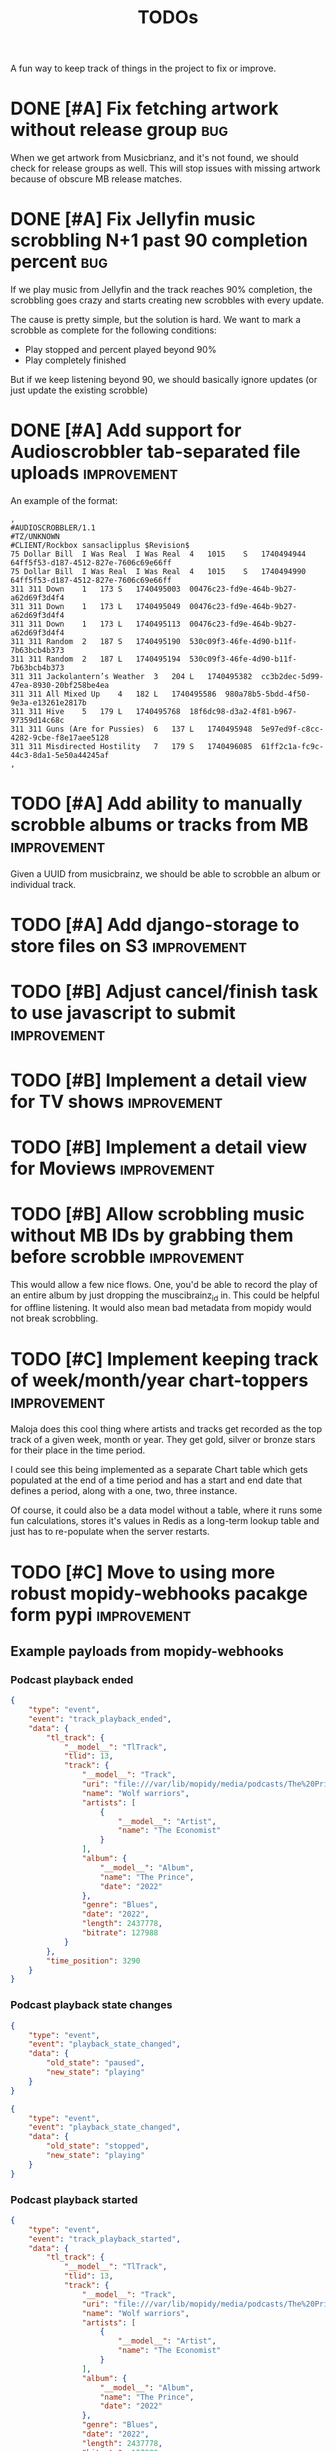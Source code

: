 #+title: TODOs

A fun way to keep track of things in the project to fix or improve.

* DONE [#A] Fix fetching artwork without release group :bug:
CLOSED: [2023-01-29 Sun 14:27]

When we get artwork from Musicbrianz, and it's not found, we should check for
release groups as well. This will stop issues with missing artwork because of
obscure MB release matches.

* DONE [#A] Fix Jellyfin music scrobbling N+1 past 90 completion percent :bug:
CLOSED: [2023-01-30 Mon 18:31]
:LOGBOOK:
CLOCK: [2023-01-30 Mon 18:00]--[2023-01-30 Mon 18:31] =>  0:31
:END:

If we play music from Jellyfin and the track reaches 90% completion, the
scrobbling goes crazy and starts creating new scrobbles with every update.

The cause is pretty simple, but the solution is hard. We want to mark a scrobble
as complete for the following conditions:

- Play stopped and percent played beyond 90%
- Play completely finished

But if we keep listening beyond 90, we should basically ignore updates (or just
update the existing scrobble)
* DONE [#A] Add support for Audioscrobbler tab-separated file uploads :improvement:
CLOSED: [2023-02-03 Fri 16:52]

An example of the format:
#+begin_src csv
,
#AUDIOSCROBBLER/1.1
#TZ/UNKNOWN
#CLIENT/Rockbox sansaclipplus $Revision$
75 Dollar Bill	I Was Real	I Was Real	4	1015	S	1740494944	64ff5f53-d187-4512-827e-7606c69e66ff
75 Dollar Bill	I Was Real	I Was Real	4	1015	S	1740494990	64ff5f53-d187-4512-827e-7606c69e66ff
311	311	Down	1	173	S	1740495003	00476c23-fd9e-464b-9b27-a62d69f3d4f4
311	311	Down	1	173	L	1740495049	00476c23-fd9e-464b-9b27-a62d69f3d4f4
311	311	Down	1	173	L	1740495113	00476c23-fd9e-464b-9b27-a62d69f3d4f4
311	311	Random	2	187	S	1740495190	530c09f3-46fe-4d90-b11f-7b63bcb4b373
311	311	Random	2	187	L	1740495194	530c09f3-46fe-4d90-b11f-7b63bcb4b373
311	311	Jackolantern’s Weather	3	204	L	1740495382	cc3b2dec-5d99-47ea-8930-20bf258be4ea
311	311	All Mixed Up	4	182	L	1740495586	980a78b5-5bdd-4f50-9e3a-e13261e2817b
311	311	Hive	5	179	L	1740495768	18f6dc98-d3a2-4f81-b967-97359d14c68c
311	311	Guns (Are for Pussies)	6	137	L	1740495948	5e97ed9f-c8cc-4282-9cbe-f8e17aee5128
311	311	Misdirected Hostility	7	179	S	1740496085	61ff2c1a-fc9c-44c3-8da1-5e50a44245af
,
#+end_src
* TODO [#A] Add ability to manually scrobble albums or tracks from MB :improvement:

Given a UUID from musicbrainz, we should be able to scrobble an album or
individual track.

* TODO [#A] Add django-storage to store files on S3 :improvement:
* TODO [#B] Adjust cancel/finish task to use javascript to submit :improvement:
* TODO [#B] Implement a detail view for TV shows :improvement:
* TODO [#B] Implement a detail view for Moviews :improvement:
* TODO [#B] Allow scrobbling music without MB IDs by grabbing them before scrobble :improvement:

This would allow a few nice flows. One, you'd be able to record the play of an
entire album by just dropping the muscibrainz_id in. This could be helpful for
offline listening. It would also mean bad metadata from mopidy would not break
scrobbling.
* TODO [#C] Implement keeping track of week/month/year chart-toppers :improvement:
:LOGBOOK:
CLOCK: [2023-01-30 Mon 16:30]--[2023-01-30 Mon 18:00] =>  1:30
:END:

Maloja does this cool thing where artists and tracks get recorded as the top
track of a given week, month or year. They get gold, silver or bronze stars for
their place in the time period.

I could see this being implemented as a separate Chart table which gets
populated at the end of a time period and has a start and end date that defines
a period, along with a one, two, three instance.

Of course, it could also be a data model without a table, where it runs some fun
calculations, stores it's values in Redis as a long-term lookup table and just
has to re-populate when the server restarts.
* TODO [#C] Move to using more robust mopidy-webhooks pacakge form pypi :improvement:
** Example payloads from mopidy-webhooks
*** Podcast playback ended
#+begin_src json
{
    "type": "event",
    "event": "track_playback_ended",
    "data": {
        "tl_track": {
            "__model__": "TlTrack",
            "tlid": 13,
            "track": {
                "__model__": "Track",
                "uri": "file:///var/lib/mopidy/media/podcasts/The%20Prince/2022-09-28-Wolf-warriors.mp3",
                "name": "Wolf warriors",
                "artists": [
                    {
                        "__model__": "Artist",
                        "name": "The Economist"
                    }
                ],
                "album": {
                    "__model__": "Album",
                    "name": "The Prince",
                    "date": "2022"
                },
                "genre": "Blues",
                "date": "2022",
                "length": 2437778,
                "bitrate": 127988
            }
        },
        "time_position": 3290
    }
}
#+end_src
*** Podcast playback state changes
#+begin_src json
{
    "type": "event",
    "event": "playback_state_changed",
    "data": {
        "old_state": "paused",
        "new_state": "playing"
    }
}
#+end_src

#+begin_src json
{
    "type": "event",
    "event": "playback_state_changed",
    "data": {
        "old_state": "stopped",
        "new_state": "playing"
    }
}
#+end_src
*** Podcast playback started
#+begin_src json
{
    "type": "event",
    "event": "track_playback_started",
    "data": {
        "tl_track": {
            "__model__": "TlTrack",
            "tlid": 13,
            "track": {
                "__model__": "Track",
                "uri": "file:///var/lib/mopidy/media/podcasts/The%20Prince/2022-09-28-Wolf-warriors.mp3",
                "name": "Wolf warriors",
                "artists": [
                    {
                        "__model__": "Artist",
                        "name": "The Economist"
                    }
                ],
                "album": {
                    "__model__": "Album",
                    "name": "The Prince",
                    "date": "2022"
                },
                "genre": "Blues",
                "date": "2022",
                "length": 2437778,
                "bitrate": 127988
            }
        }
    }
}
#+end_src
*** Podcast playback paused
#+begin_src  json
{
    "type": "status",
    "data": {
        "state": "paused",
        "current_track": {
            "__model__": "Track",
            "uri": "file:///var/lib/mopidy/media/podcasts/The%20Prince/2022-09-28-Wolf-warriors.mp3",
            "name": "Wolf warriors",
            "artists": [
                {
                    "__model__": "Artist",
                    "name": "The Economist"
                }
            ],
            "album": {
                "__model__": "Album",
                "name": "The Prince",
                "date": "2022"
            },
            "genre": "Blues",
            "date": "2022",
            "length": 2437778,
            "bitrate": 127988
        },
        "time_position": 2350
    }
}

#+end_src
*** Track playback started
#+begin_src json
{
    "type": "event",
    "event": "track_playback_started",
    "data": {
        "tl_track": {
            "__model__": "TlTrack",
            "tlid": 14,
            "track": {
                "__model__": "Track",
                "uri": "local:track:Various%20Artists%20-%202008%20-%20Twilight%20OST/01-muse-supermassive_black_hole.mp3",
                "name": "Supermassive Black Hole",
                "artists": [
                    {
                        "__model__": "Artist",
                        "uri": "local:artist:md5:250dd6551b66a58a6b4897aa697f200c",
                        "name": "Muse",
                        "musicbrainz_id": "9c9f1380-2516-4fc9-a3e6-f9f61941d090"
                    }
                ],
                "album": {
                    "__model__": "Album",
                    "uri": "local:album:md5:455343d54cdd89cb5a3b5ad537ea99d0",
                    "name": "Twilight: Original Motion Picture Soundtrack",
                    "artists": [
                        {
                            "__model__": "Artist",
                            "uri": "local:artist:md5:54e4db2d5624f80b0cc290346e696756",
                            "name": "Various Artists",
                            "musicbrainz_id": "89ad4ac3-39f7-470e-963a-56509c546377"
                        }
                    ],
                    "num_tracks": 12,
                    "num_discs": 1,
                    "date": "2008-11-04",
                    "musicbrainz_id": "b4889eaf-d9f4-434c-a68d-69227b12b6a4"
                },
                "composers": [
                    {
                        "__model__": "Artist",
                        "uri": "local:artist:md5:4d49cbca0b347e0a89047bb019d2779d",
                        "name": "Matt Bellamy"
                    }
                ],
                "genre": "Rock",
                "track_no": 1,
                "disc_no": 1,
                "date": "2008-11-04",
                "length": 211121,
                "musicbrainz_id": "ff1e3e1a-f6e8-4692-b426-355880383bb6",
                "last_modified": 1672712949510
            }
        }
    }
}
#+end_src
*** Track playback in progress
#+begin_src json
{
    "type": "status",
    "data": {
        "state": "playing",
        "current_track": {
            "__model__": "Track",
            "uri": "local:track:Various%20Artists%20-%202008%20-%20Twilight%20OST/01-muse-supermassive_black_hole.mp3",
            "name": "Supermassive Black Hole",
            "artists": [
                {
                    "__model__": "Artist",
                    "uri": "local:artist:md5:250dd6551b66a58a6b4897aa697f200c",
                    "name": "Muse",
                    "musicbrainz_id": "9c9f1380-2516-4fc9-a3e6-f9f61941d090"
                }
            ],
            "album": {
                "__model__": "Album",
                "uri": "local:album:md5:455343d54cdd89cb5a3b5ad537ea99d0",
                "name": "Twilight: Original Motion Picture Soundtrack",
                "artists": [
                    {
                        "__model__": "Artist",
                        "uri": "local:artist:md5:54e4db2d5624f80b0cc290346e696756",
                        "name": "Various Artists",
                        "musicbrainz_id": "89ad4ac3-39f7-470e-963a-56509c546377"
                    }
                ],
                "num_tracks": 12,
                "num_discs": 1,
                "date": "2008-11-04",
                "musicbrainz_id": "b4889eaf-d9f4-434c-a68d-69227b12b6a4"
            },
            "composers": [
                {
                    "__model__": "Artist",
                    "uri": "local:artist:md5:4d49cbca0b347e0a89047bb019d2779d",
                    "name": "Matt Bellamy"
                }
            ],
            "genre": "Rock",
            "track_no": 1,
            "disc_no": 1,
            "date": "2008-11-04",
            "length": 211121,
            "musicbrainz_id": "ff1e3e1a-f6e8-4692-b426-355880383bb6",
            "last_modified": 1672712949510
        },
        "time_position": 17031
    }
}
#+end_src
*** Track event playback paused
#+begin_src json
{
    "type": "event",
    "event": "track_playback_paused",
    "data": {
        "tl_track": {
            "__model__": "TlTrack",
            "tlid": 14,
            "track": {
                "__model__": "Track",
                "uri": "local:track:Various%20Artists%20-%202008%20-%20Twilight%20OST/01-muse-supermassive_black_hole.mp3",
                "name": "Supermassive Black Hole",
                "artists": [
                    {
                        "__model__": "Artist",
                        "uri": "local:artist:md5:250dd6551b66a58a6b4897aa697f200c",
                        "name": "Muse",
                        "musicbrainz_id": "9c9f1380-2516-4fc9-a3e6-f9f61941d090"
                    }
                ],
                "album": {
                    "__model__": "Album",
                    "uri": "local:album:md5:455343d54cdd89cb5a3b5ad537ea99d0",
                    "name": "Twilight: Original Motion Picture Soundtrack",
                    "artists": [
                        {
                            "__model__": "Artist",
                            "uri": "local:artist:md5:54e4db2d5624f80b0cc290346e696756",
                            "name": "Various Artists",
                            "musicbrainz_id": "89ad4ac3-39f7-470e-963a-56509c546377"
                        }
                    ],
                    "num_tracks": 12,
                    "num_discs": 1,
                    "date": "2008-11-04",
                    "musicbrainz_id": "b4889eaf-d9f4-434c-a68d-69227b12b6a4"
                },
                "composers": [
                    {
                        "__model__": "Artist",
                        "uri": "local:artist:md5:4d49cbca0b347e0a89047bb019d2779d",
                        "name": "Matt Bellamy"
                    }
                ],
                "genre": "Rock",
                "track_no": 1,
                "disc_no": 1,
                "date": "2008-11-04",
                "length": 211121,
                "musicbrainz_id": "ff1e3e1a-f6e8-4692-b426-355880383bb6",
                "last_modified": 1672712949510
            }
        },
        "time_position": 67578
    }
}
#+end_src
* TODO [#C] Consider a purge command for duplicated and stuck in-progress scrobbles :improvement:
* TODO Figure out how to add to web-scrobbler :imropvement:

An example:
https://github.com/web-scrobbler/web-scrobbler/blob/master/src/core/background/scrobbler/maloja-scrobbler.js

* TODO When updating musicbrainz IDs, clear and run fetch artwrok :improvement:
